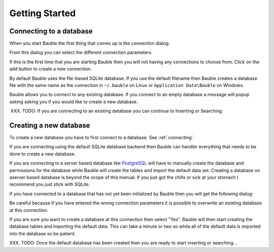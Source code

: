 Getting Started
---------------

.. _connecting:

Connecting to a database
========================

When you start Bauble the first thing that comes up is the connection dialog. 

.. image:: ../web/images/screenshots/0.7/bauble-closed-conn-dialog-0.7.0.png

From this dialog you can select the different connection parameters.

If this is the first time that you are starting Bauble then you will
not having any connections to choose from.  Click on the add button to
create a new connection.

By default Bauble uses the file-based SQLite database.  If you use the
default filename then Bauble creates a database file with the same
name as the connection in ``~/.bauble`` on Linux or ``Application
Data\Bauble`` on Windows.

Bauble allows you to connect to any existing database. If you connect
to an empty database a message will popup asking asking you if you
would like to create a new database. 

XXX. TODO: If you are connecting to an existing database you can continue to Inserting or Searching

Creating a new database
=======================

To create a new database you have to first connect to a database. See
:ref:`connecting`.

If you are connecting using the default SQLite database backend then Bauble
can handler everything that needs to be done to create a new
database. 

If you are connecting to a server based database like `PostgreSQL
<http://www.postgresql.org>`_ will have to manually create the
database and permissions for the database while Bauble will create the
tables and import the default data set.  Creating a database on
aserver based database is beyond the scope of this manual. If you just
got the chills or sick at your stomach I recommend you just stick with
SQLite.

If you have connected to a database that has not yet been initialized
by Bauble then you will get the following dialog\: 

.. image:: ../web/images/screenshots/bauble-create-new-0.7.png

Be careful because if you have entered the wrong connection parameters
it is possible to overwrite an existing database at this connection.

If you are sure you want to create a database at this connection then
select "Yes". Bauble will then start creating the database tables and
importing the default data. This can take a minute or two so while all
of the default data is imported into the database so be patient.

XXX. TODO: Once the default database has been created then you are
ready to start inserting or searching...

